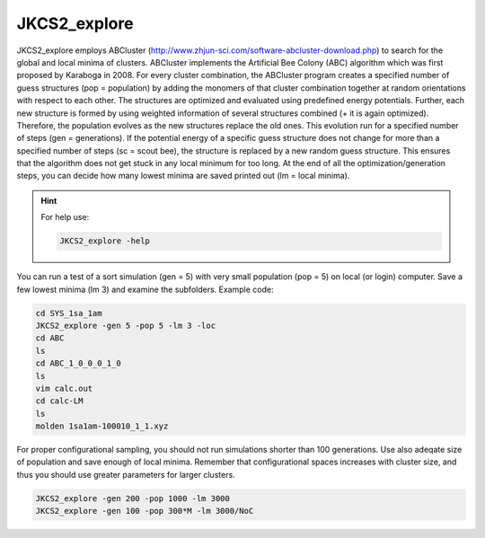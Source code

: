 =============
JKCS2_explore
=============

JKCS2_explore employs ABCluster (http://www.zhjun-sci.com/software-abcluster-download.php) to search for the global and local minima of 
clusters. ABCluster implements the Artificial Bee Colony (ABC) algorithm which was first proposed by Karaboga in 2008.
For every cluster combination, the ABCluster program creates a specified number of guess structures (pop = population) by adding the monomers 
of that cluster combination together at random orientations with respect to each other. The structures are optimized and evaluated using 
predefined energy potentials. Further, each new structure is formed by using weighted information 
of several structures combined (+ it is again optimized). Therefore, the population evolves as the new structures replace the old ones. 
This evolution run for a specified number of steps (gen = generations). If the potential energy of a specific guess structure does not change for more than 
a specified number of steps (sc = scout bee), the structure is replaced by a new random guess structure. This ensures that the algorithm does not get stuck 
in any local minimum for too long. At the end of all the optimization/generation steps, you can decide how many lowest minima are saved printed out (lm = local minima).

.. hint::

   For help use:
   
   .. code:: bash
   
      JKCS2_explore -help
      
You can run a test of a sort simulation (gen = 5) with very small population (pop = 5) on local (or login) computer. Save a few lowest minima (lm 3) and examine the subfolders. Example code:

.. code:: 

   cd SYS_1sa_1am
   JKCS2_explore -gen 5 -pop 5 -lm 3 -loc
   cd ABC
   ls
   cd ABC_1_0_0_0_1_0
   ls
   vim calc.out
   cd calc-LM
   ls
   molden 1sa1am-100010_1_1.xyz

For proper configurational sampling, you should not run simulations shorter than 100 generations. Use also adeqate size of population and save enough 
of local minima. Remember that configurational spaces increases with cluster size, and thus you should use greater parameters for larger clusters.

.. code:: 

   JKCS2_explore -gen 200 -pop 1000 -lm 3000
   JKCS2_explore -gen 100 -pop 300*M -lm 3000/NoC
   

